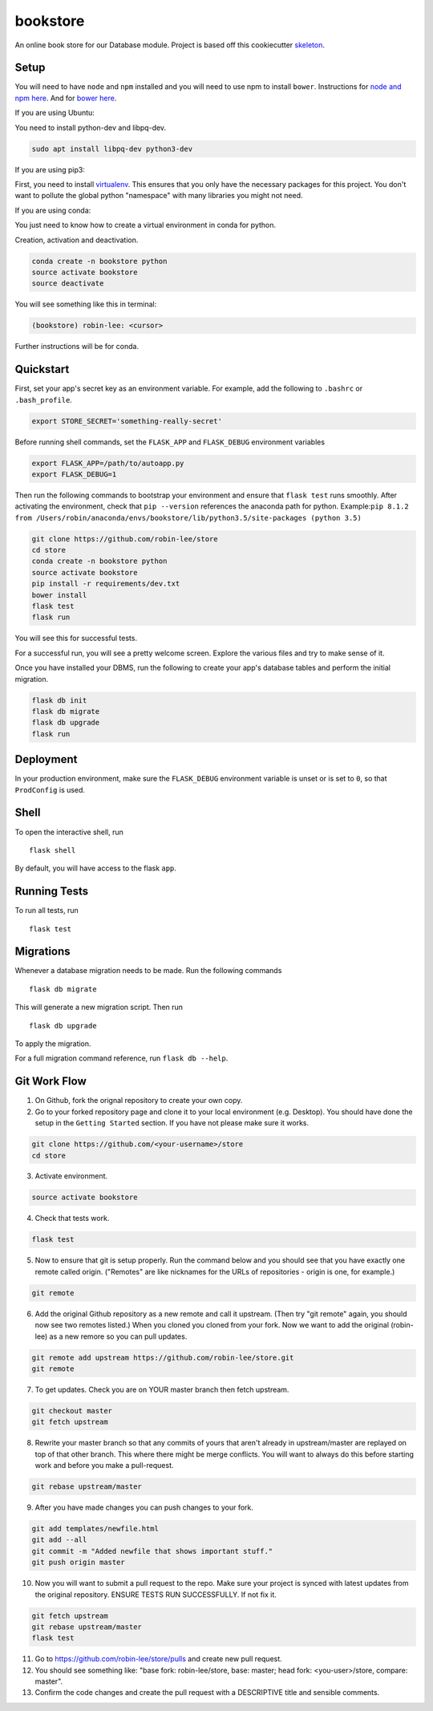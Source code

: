 ===============================
bookstore
===============================

An online book store for our Database module.
Project is based off this cookiecutter skeleton_.

.. _skeleton: https://github.com/sloria/cookiecutter-flask

Setup
----------

You will need to have ``node`` and ``npm`` installed and you will need to use npm to install ``bower``.
Instructions for `node and npm here`__. And for `bower here`__.

.. _nodenpm: https://docs.npmjs.com/getting-started/installing-node

__ nodenpm_

.. _bowerlink: https://bower.io/#install-bower

__ bowerlink_


If you are using Ubuntu:

You need to install python-dev and libpq-dev.

.. code-block :: bash

    sudo apt install libpq-dev python3-dev

If you are using pip3:

First, you need to install virtualenv_. This ensures that you only have the necessary
packages for this project. You don't want to pollute the global python "namespace"
with many libraries you might not need.

.. _virtualenv: https://virtualenv.pypa.io/en/stable/installation/

If you are using conda:

You just need to know how to create a virtual environment in conda for python.

Creation, activation and deactivation.

.. code-block :: bash

    conda create -n bookstore python
    source activate bookstore
    source deactivate

You will see something like this in terminal:

.. code-block :: bash

    (bookstore) robin-lee: <cursor>

Further instructions will be for conda.


Quickstart
----------

First, set your app's secret key as an environment variable. For example,
add the following to ``.bashrc`` or ``.bash_profile``.

.. code-block :: bash

    export STORE_SECRET='something-really-secret'

Before running shell commands, set the ``FLASK_APP`` and ``FLASK_DEBUG``
environment variables

.. code-block :: bash

    export FLASK_APP=/path/to/autoapp.py
    export FLASK_DEBUG=1

Then run the following commands to bootstrap your environment and ensure
that ``flask test`` runs smoothly. After activating the environment, check
that ``pip --version`` references the anaconda path for python.
Example:``pip 8.1.2 from /Users/robin/anaconda/envs/bookstore/lib/python3.5/site-packages (python 3.5)``

.. code-block :: bash

    git clone https://github.com/robin-lee/store
    cd store
    conda create -n bookstore python
    source activate bookstore
    pip install -r requirements/dev.txt
    bower install
    flask test
    flask run

You will see this for successful tests.

.. image:: doc_images/doc_test_success.png
    :width: 400


For a successful run, you will see a pretty welcome screen. Explore the various files and try to make sense of it.

.. image:: doc_images/doc_welcome_success.png
    :width: 400

Once you have installed your DBMS, run the following to create your app's
database tables and perform the initial migration.

.. code-block :: bash

    flask db init
    flask db migrate
    flask db upgrade
    flask run


Deployment
----------

In your production environment, make sure the ``FLASK_DEBUG`` environment
variable is unset or is set to ``0``, so that ``ProdConfig`` is used.


Shell
-----

To open the interactive shell, run ::

    flask shell

By default, you will have access to the flask ``app``.


Running Tests
-------------

To run all tests, run ::

    flask test


Migrations
----------

Whenever a database migration needs to be made. Run the following commands ::

    flask db migrate

This will generate a new migration script. Then run ::

    flask db upgrade

To apply the migration.

For a full migration command reference, run ``flask db --help``.


Git Work Flow
----------

1. On Github, fork the orignal repository to create your own copy.
2. Go to your forked repository page and clone it to your local environment (e.g. Desktop). You should have done the setup in the ``Getting Started`` section. If you have not please make sure it works.

.. code-block :: bash

    git clone https://github.com/<your-username>/store
    cd store

3. Activate environment.

.. code-block :: bash

    source activate bookstore

4. Check that tests work.

.. code-block :: bash

    flask test

5. Now to ensure that git is setup properly. Run the command below and you should see that you have exactly one remote called origin. ("Remotes" are like nicknames for the URLs of repositories - origin is one, for example.)

.. code-block :: bash

     git remote

6. Add the original Github repository as a new remote and call it upstream. (Then try "git remote" again, you should now see two remotes listed.) When you cloned you cloned from your fork. Now we want to add the original (robin-lee) as a new remore so you can pull updates.

.. code-block :: bash

    git remote add upstream https://github.com/robin-lee/store.git
    git remote

7. To get updates. Check you are on YOUR master branch then fetch upstream.

.. code-block :: bash

    git checkout master
    git fetch upstream

8. Rewrite your master branch so that any commits of yours that aren't already in upstream/master are replayed on top of that other branch. This where there might be merge conflicts. You will want to always do this before starting work and before you make a pull-request.

.. code-block :: bash

    git rebase upstream/master

9. After you have made changes you can push changes to your fork.

.. code-block :: bash

    git add templates/newfile.html
    git add --all
    git commit -m "Added newfile that shows important stuff."
    git push origin master

10. Now you will want to submit a pull request to the repo. Make sure your project is synced with latest updates from the original repository. ENSURE TESTS RUN SUCCESSFULLY. If not fix it.

.. code-block :: bash

    git fetch upstream
    git rebase upstream/master
    flask test

11. Go to https://github.com/robin-lee/store/pulls and create new pull request.
12. You should see something like: "base fork: robin-lee/store, base: master; head fork: <you-user>/store, compare: master".
13. Confirm the code changes and create the pull request with a DESCRIPTIVE title and sensible comments.


